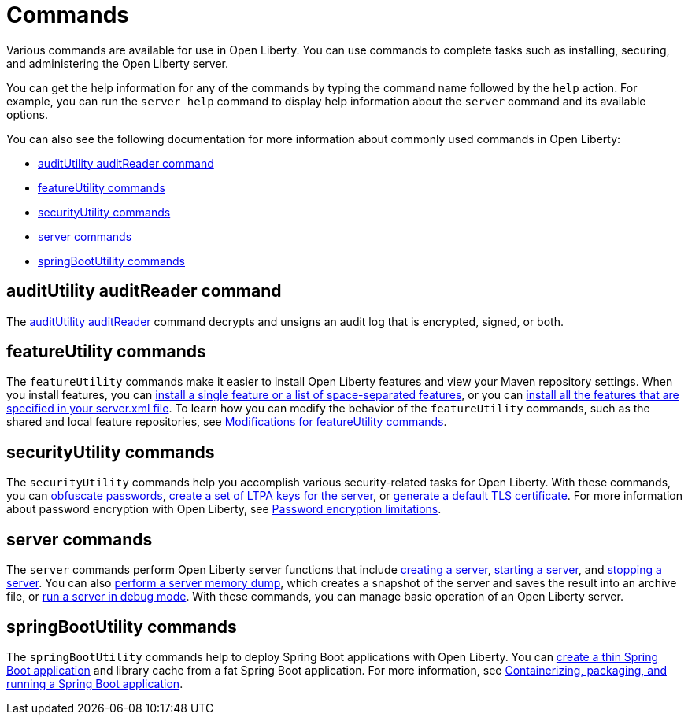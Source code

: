 // Copyright (c) 2021 IBM Corporation and others.
// Licensed under Creative Commons Attribution-NoDerivatives
// 4.0 International (CC BY-ND 4.0)
//   https://creativecommons.org/licenses/by-nd/4.0/
//
// Contributors:
//     IBM Corporation
//
:page-description: Various commands are available for use in Open Liberty.
:page-layout: general-reference
:seo-title: Open Liberty commands
:seo-description: Various commands are available for use in Open Liberty.
= Commands

Various commands are available for use in Open Liberty.
You can use commands to complete tasks such as installing, securing, and administering the Open Liberty server.

You can get the help information for any of the commands by typing the command name followed by the `help` action.
For example, you can run the `server help` command to display help information about the `server` command and its available options.

You can also see the following documentation for more information about commonly used commands in Open Liberty:

* <<auditUtility,auditUtility auditReader command>>
* <<featureUtility,featureUtility commands>>
* <<securityUtility,securityUtility commands>>
* <<server,server commands>>
* <<springBootUtility,springBootUtility commands>>

[#auditUtility]
== auditUtility auditReader command

The xref:command/auditUtility-auditReader.adoc[auditUtility auditReader] command decrypts and unsigns an audit log that is encrypted, signed, or both.

[#featureUtility]
== featureUtility commands

The `featureUtility` commands make it easier to install Open Liberty features and view your Maven repository settings.
When you install features, you can xref:command/featureUtility-installFeature.adoc[install a single feature or a list of space-separated features], or you can xref:command/featureUtility-installServerFeatures.adoc[install all the features that are specified in your server.xml file].
To learn how you can modify the behavior of the `featureUtility` commands, such as the shared and local feature repositories, see xref:command/featureUtility-modifications.adoc[Modifications for featureUtility commands].

[#securityUtility]
== securityUtility commands

The `securityUtility` commands help you accomplish various security-related tasks for Open Liberty.
With these commands, you can xref:command/securityUtility-encode.adoc[obfuscate passwords], xref:command/securityUtility-createLTPAKeys.adoc[create a set of LTPA keys for the server], or xref:command/securityUtility-createSSLCertificate.adoc[generate a default TLS certificate].
For more information about password encryption with Open Liberty, see xref:ROOT:password-encryption.adoc[Password encryption limitations].

[#server]
== server commands

The `server` commands perform Open Liberty server functions that include xref:command/server-create.adoc[creating a server], xref:command/server-start.adoc[starting a server], and xref:command/server-stop.adoc[stopping a server].
You can also xref:command/server-dump.adoc[perform a server memory dump], which creates a snapshot of the server and saves the result into an archive file, or xref:command/server-debug.adoc[run a server in debug mode].
With these commands, you can manage basic operation of an Open Liberty server.

[#springBootUtility]
== springBootUtility commands

The `springBootUtility` commands help to deploy Spring Boot applications with Open Liberty. You can xref:command/springbootUtility-thin.adoc[create a thin Spring Boot application] and library cache from a fat Spring Boot application. For more information, see link:/guides/spring-boot.html[Containerizing, packaging, and running a Spring Boot application].
